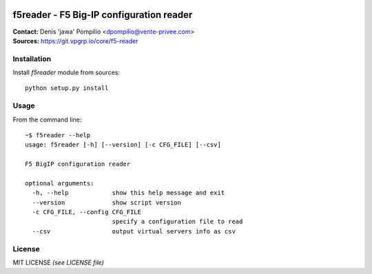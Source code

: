 |PythonSupport|_ |License|_

f5reader - F5 Big-IP configuration reader
=========================================

| **Contact:** Denis 'jawa' Pompilio <dpompilio@vente-privee.com>
| **Sources:** https://git.vpgrp.io/core/f5-reader

Installation
------------

Install `f5reader` module from sources::

    python setup.py install

Usage
-----

From the command line::

    ~$ f5reader --help
    usage: f5reader [-h] [--version] [-c CFG_FILE] [--csv]

    F5 BigIP configuration reader

    optional arguments:
      -h, --help            show this help message and exit
      --version             show script version
      -c CFG_FILE, --config CFG_FILE
                            specify a configuration file to read
      --csv                 output virtual servers info as csv

License
-------

MIT LICENSE *(see LICENSE file)*


.. |PythonSupport| image:: https://img.shields.io/badge/python-3.4,%203.5,%203.6-blue.svg
.. _PythonSupport: https://git.vpgrp.io/core/f5-reader
.. |License| image:: https://img.shields.io/badge/license-MIT-blue.svg
.. _License: https://git.vpgrp.io/core/f5-reader